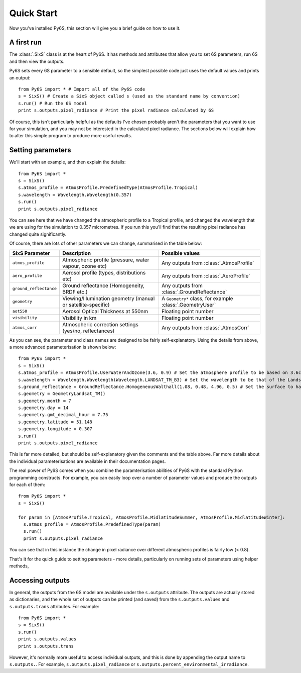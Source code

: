 Quick Start
================================

Now you've installed Py6S, this section will give you a brief guide on how to use it.

A first run
-----------

The :class:`.SixS` class is at the heart of Py6S. It has methods and attributes that allow you to set 6S parameters, run 6S and then view the outputs.

Py6S sets every 6S parameter to a sensible default, so the simplest possible code just uses the default values and prints an output::

  from Py6S import * # Import all of the Py6S code
  s = SixS() # Create a SixS object called s (used as the standard name by convention)
  s.run() # Run the 6S model
  print s.outputs.pixel_radiance # Print the pixel radiance calculated by 6S
  
Of course, this isn't particularly helpful as the defaults I've chosen probably aren't the parameters that you want to use for your simulation, and you may not be interested in the calculated pixel radiance. The sections below will explain how to alter this simple program to produce more useful results.

Setting parameters
------------------

We'll start with an example, and then explain the details::

  from Py6S import *
  s = SixS()
  s.atmos_profile = AtmosProfile.PredefinedType(AtmosProfile.Tropical)
  s.wavelength = Wavelength.Wavelength(0.357)
  s.run()
  print s.outputs.pixel_radiance

You can see here that we have changed the atmospheric profile to a Tropical profile, and changed the wavelength that we are using for the simulation to 0.357 micrometres. If you run this you'll find that the resulting pixel radiance has changed quite significantly.

Of course, there are lots of other parameters we can change, summarised in the table below:

====================== ============================================================== =========================================================
SixS Parameter           Description                                                    Possible values
====================== ============================================================== =========================================================
``atmos_profile``      Atmospheric profile (pressure, water vapour, ozone etc)        Any outputs from :class:`.AtmosProfile`
``aero_profile``       Aerosol profile (types, distributions etc)                     Any outputs from :class:`.AeroProfile`
``ground_reflectance`` Ground reflectance (Homogeneity, BRDF etc.)                    Any outputs from :class:`.GroundReflectance`
``geometry``           Viewing/Illumination geometry (manual or satellite-specific)   A ``Geometry*`` class, for example :class:`.GeometryUser`
``aot550``             Aerosol Optical Thickness at 550nm                             Floating point number
``visibility``         Visibility in km                                               Floating point number
``atmos_corr``         Atmospheric correction settings (yes/no, reflectances)         Any outputs from :class:`.AtmosCorr`
====================== ============================================================== =========================================================

As you can see, the parameter and class names are designed to be fairly self-explanatory. Using the details from above, a more advanced parameterisation is shown below::

  from Py6S import *
  s = SixS()
  s.atmos_profile = AtmosProfile.UserWaterAndOzone(3.6, 0.9) # Set the atmosphere profile to be based on 3.6cm of water and 0.9cm-atm of ozone
  s.wavelength = Wavelength.Wavelength(Wavelength.LANDSAT_TM_B3) # Set the wavelength to be that of the Landsat TM Band 3 - includes response function 
  s.ground_reflectance = GroundReflectance.HomogeneousWalthall(1.08, 0.48, 4.96, 0.5) # Set the surface to have a BRDF approximated by the Walthall model
  s.geometry = GeometryLandsat_TM()
  s.geometry.month = 7
  s.geometry.day = 14
  s.geometry.gmt_decimal_hour = 7.75
  s.geometry.latitude = 51.148
  s.geometry.longitude = 0.307
  s.run()
  print s.outputs.pixel_radiance
  
This is far more detailed, but should be self-explanatory given the comments and the table above. Far more details about the individual parameterisations are available in their documentation pages.

The real power of Py6S comes when you combine the paramterisation abilities of Py6S with the standard Python programming constructs. For example, you can easily loop over a number of parameter values and produce the outputs for each of them::

  from Py6S import *
  s = SixS()
  
  for param in [AtmosProfile.Tropical, AtmosProfile.MidlatitudeSummer, AtmosProfile.MidlatitudeWinter]:
    s.atmos_profile = AtmosProfile.PredefinedType(param)
    s.run()
    print s.outputs.pixel_radiance
    
You can see that in this instance the change in pixel radiance over different atmospheric profiles is fairly low (< 0.8).

That's it for the quick guide to setting parameters - more details, particularly on running sets of parameters using helper methods, 

Accessing outputs
-----------------
In general, the outputs from the 6S model are available under the ``s.outputs`` attribute. The outputs are actually stored as dictionaries, and the whole set of outputs can be printed (and saved) from the ``s.outputs.values`` and ``s.outputs.trans`` attributes. For example::

  from Py6S import *
  s = SixS()
  s.run()
  print s.outputs.values
  print s.outputs.trans
  
However, it's normally more useful to access individual outputs, and this is done by appending the output name to ``s.outputs.``. For example, ``s.outputs.pixel_radiance`` or ``s.outputs.percent_environmental_irradiance``.